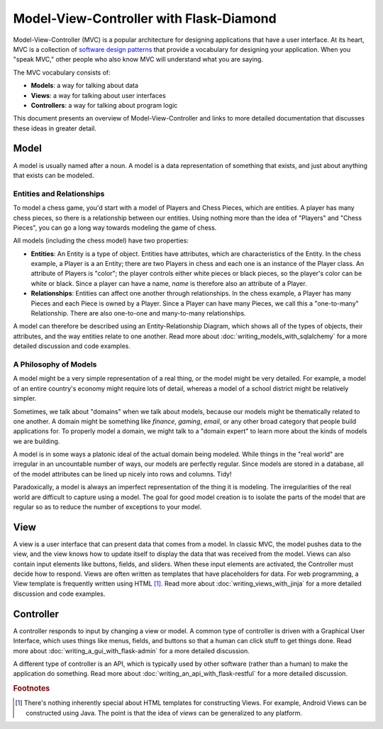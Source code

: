Model-View-Controller with Flask-Diamond
========================================

Model-View-Controller (MVC) is a popular architecture for designing applications that have a user interface.  At its heart, MVC is a collection of `software design patterns <https://en.wikipedia.org/wiki/Software_design_pattern>`_ that provide a vocabulary for designing your application.  When you "speak MVC," other people who also know MVC will understand what you are saying.

The MVC vocabulary consists of:

- **Models**: a way for talking about data
- **Views**: a way for talking about user interfaces
- **Controllers**: a way for talking about program logic

This document presents an overview of Model-View-Controller and links to more detailed documentation that discusses these ideas in greater detail.

Model
-----

A model is usually named after a noun.  A model is a data representation of something that exists, and just about anything that exists can be modeled.

Entities and Relationships
^^^^^^^^^^^^^^^^^^^^^^^^^^

To model a chess game, you'd start with a model of Players and Chess Pieces, which are entities. A player has many chess pieces, so there is a relationship between our entities.  Using nothing more than the idea of "Players" and "Chess Pieces", you can go a long way towards modeling the game of chess.

All models (including the chess model) have two properties:

- **Entities**: An Entity is a type of object.  Entities have attributes, which are characteristics of the Entity.  In the chess example, a Player is a an Entity; there are two Players in chess and each one is an instance of the Player class.  An attribute of Players is "color"; the player controls either white pieces or black pieces, so the player's color can be white or black.  Since a player can have a name, *name* is therefore also an attribute of a Player.
- **Relationships**: Entities can affect one another through relationships.  In the chess example, a Player has many Pieces and each Piece is owned by a Player.  Since a Player can have many Pieces, we call this a "one-to-many" Relationship.  There are also one-to-one and many-to-many relationships.

A model can therefore be described using an Entity-Relationship Diagram, which shows all of the types of objects, their attributes, and the way entities relate to one another.  Read more about :doc:`writing_models_with_sqlalchemy` for a more detailed discussion and code examples.

A Philosophy of Models
^^^^^^^^^^^^^^^^^^^^^^

A model might be a very simple representation of a real thing, or the model might be very detailed.  For example, a model of an entire country's economy might require lots of detail, whereas a model of a school district might be relatively simpler.

Sometimes, we talk about "domains" when we talk about models, because our models might be thematically related to one another.  A domain might be something like *finance*, *gaming*, *email*, or any other broad category that people build applications for.  To properly model a domain, we might talk to a "domain expert" to learn more about the kinds of models we are building.

A model is in some ways a platonic ideal of the actual domain being modeled.  While things in the "real world" are irregular in an uncountable number of ways, our models are perfectly regular.  Since models are stored in a database, all of the model attributes can be lined up nicely into rows and columns.  Tidy!

Paradoxically, a model is always an imperfect representation of the thing it is modeling.  The irregularities of the real world are difficult to capture using a model.  The goal for good model creation is to isolate the parts of the model that are regular so as to reduce the number of exceptions to your model.

View
----

A view is a user interface that can present data that comes from a model.  In classic MVC, the model pushes data to the view, and the view knows how to update itself to display the data that was received from the model.  Views can also contain input elements like buttons, fields, and sliders.  When these input elements are activated, the Controller must decide how to respond.  Views are often written as templates that have placeholders for data. For web programming, a View template is frequently written using HTML [#f1]_.  Read more about :doc:`writing_views_with_jinja` for a more detailed discussion and code examples.

Controller
----------

A controller responds to input by changing a view or model.  A common type of controller is driven with a Graphical User Interface, which uses things like menus, fields, and buttons so that a human can click stuff to get things done.  Read more about :doc:`writing_a_gui_with_flask-admin` for a more detailed discussion.

A different type of controller is an API, which is typically used by other software (rather than a human) to make the application do something.  Read more about :doc:`writing_an_api_with_flask-restful` for a more detailed discussion.

.. rubric:: Footnotes

.. [#f1] There's nothing inherently special about HTML templates for constructing Views.  For example, Android Views can be constructed using Java.  The point is that the idea of *views* can be generalized to any platform.